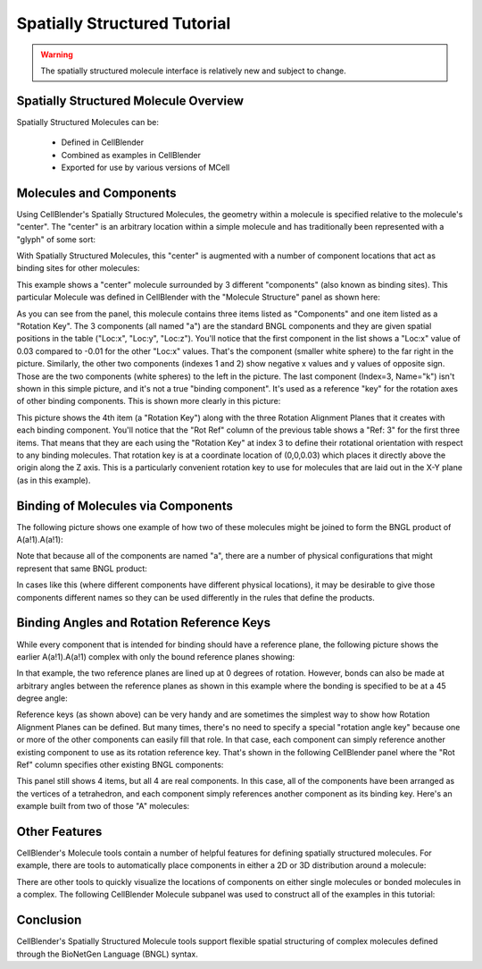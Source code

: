 .. _intro:


*********************************************
Spatially Structured Tutorial
*********************************************

.. Git Repo SHA1 ID: 3520f8694d61c81424ff15ff9e7a432e42f0623f

.. warning::

   The spatially structured molecule interface is relatively new and subject to change.


Spatially Structured Molecule Overview
---------------------------------------------

Spatially Structured Molecules can be:

    * Defined in CellBlender
    * Combined as examples in CellBlender
    * Exported for use by various versions of MCell

.. image:: ./images/MoleculesComponentsKeyPlanes.png


Molecules and Components
---------------------------------------------

Using CellBlender's Spatially Structured Molecules, the geometry within
a molecule is specified relative to the molecule's "center". The "center"
is an arbitrary location within a simple molecule and has traditionally
been represented with a "glyph" of some sort:

.. image:: ./images/SingleUnstructuredMolecule.png

With Spatially Structured Molecules, this "center" is augmented with a
number of component locations that act as binding sites for other molecules:

.. image:: ./images/SingleStructuredMolecule.png

This example shows a "center" molecule surrounded by 3 different
"components" (also known as binding sites). This particular Molecule was
defined in CellBlender with the "Molecule Structure" panel as shown here:

.. image:: ./images/SingleStructuredMoleculePanelKeyed.png

As you can see from the panel, this molecule contains three items listed as
"Components" and one item listed as a "Rotation Key". The 3 components (all
named "a") are the standard BNGL components and they are given spatial positions
in the table ("Loc:x", "Loc:y", "Loc:z"). You'll notice that the first component
in the list shows a "Loc:x" value of 0.03 compared to -0.01 for the other "Loc:x"
values. That's the component (smaller white sphere) to the far right in the picture.
Similarly, the other two components (indexes 1 and 2) show negative x values and y
values of opposite sign. Those are the two components (white spheres) to the left
in the picture. The last component (Index=3, Name="k") isn't shown in this simple
picture, and it's not a true "binding component". It's used as a reference "key"
for the rotation axes of other binding components. This is shown more clearly in
this picture:

.. image:: ./images/SingleStructuredMoleculeKey.png

This picture shows the 4th item (a "Rotation Key") along with the three Rotation Alignment
Planes that it creates with each binding component. You'll notice that the "Rot Ref" column
of the previous table shows a "Ref: 3" for the first three items. That means that they are
each using the "Rotation Key" at index 3 to define their rotational orientation with respect
to any binding molecules. That rotation key is at a coordinate location of (0,0,0.03) which
places it directly above the origin along the Z axis. This is a particularly convenient rotation
key to use for molecules that are laid out in the X-Y plane (as in this example).

Binding of Molecules via Components
---------------------------------------------

The following picture shows one example of how two of these molecules might be joined to form
the BNGL product of A(a!1).A(a!1):

.. image:: ./images/SimpleBindingA_A_0.png

Note that because all of the components are named "a", there are a number of physical
configurations that might represent that same BNGL product:

.. image:: ./images/SimpleBindingA_A_0_alternates.png

In cases like this (where different components have different physical locations), it may
be desirable to give those components different names so they can be used differently in the
rules that define the products.


Binding Angles and Rotation Reference Keys
---------------------------------------------

While every component that is intended for binding should have a reference plane, the following
picture shows the earlier A(a!1).A(a!1) complex with only the bound reference planes showing:

.. image:: ./images/SimpleBindingA_A_Ref0.png

In that example, the two reference planes are lined up at 0 degrees of rotation. However,
bonds can also be made at arbitrary angles between the reference planes as shown in this
example where the bonding is specified to be at a 45 degree angle:

.. image:: ./images/SimpleBindingA_A_Ref45.png

Reference keys (as shown above) can be very handy and are sometimes the simplest
way to show how Rotation Alignment Planes can be defined. But many times, there's
no need to specify a special "rotation angle key" because one or more of the other
components can easily fill that role. In that case, each component can simply
reference another existing component to use as its rotation reference key. That's
shown in the following CellBlender panel where the "Rot Ref" column specifies other
existing BNGL components:

.. image:: ./images/SingleStructuredMoleculePanelNotKeyed.png

This panel still shows 4 items, but all 4 are real components. In this case, all of the
components have been arranged as the vertices of a tetrahedron, and each component simply
references another component as its binding key. Here's an example built from two of those
"A" molecules:

.. image:: ./images/Component_Binding_Tet_to_Tet_Ref0.png


Other Features
---------------------------------------------

CellBlender's Molecule tools contain a number of helpful features for defining spatially
structured molecules. For example, there are tools to automatically place components in
either a 2D or 3D distribution around a molecule:

.. image:: ./images/Automated_2D_3D.png

There are other tools to quickly visualize the locations of components on either single
molecules or bonded molecules in a complex. The following CellBlender Molecule subpanel
was used to construct all of the examples in this tutorial:

.. image:: ./images/Molecule_Structure_Tool.png


Conclusion
---------------------------------------------

CellBlender's Spatially Structured Molecule tools support flexible spatial structuring
of complex molecules defined through the BioNetGen Language (BNGL) syntax.
